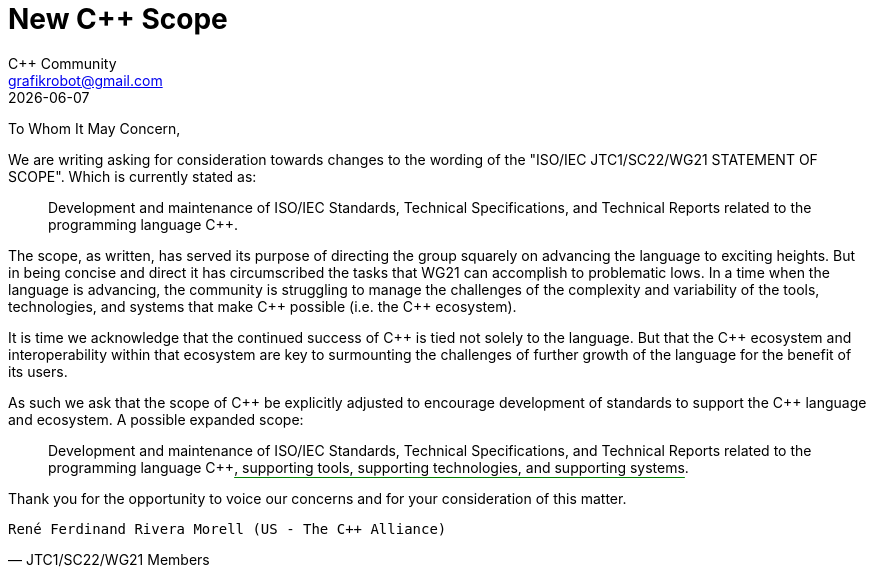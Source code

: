 = New C++ Scope
:authors: C++ Community
:email: grafikrobot@gmail.com
:revdate: {docdate}
:version-label!:
:reproducible:
:nofooter:

++++
<style>
span.ins {
  text-decoration: underline solid green;
  text-underline-offset: 0.3em;
}
</style>
++++

To Whom It May Concern,

We are writing asking for consideration towards changes to the wording of the
"ISO/IEC JTC1/SC22/WG21 STATEMENT OF SCOPE". Which is currently stated as:

[quote]
____
Development and maintenance of ISO/IEC Standards, Technical Specifications, and Technical Reports related to the programming language {CPP}.
____

The scope, as written, has served its purpose of directing the group squarely
on advancing the language to exciting heights. But in being concise and direct
it has circumscribed the tasks that WG21 can accomplish to problematic lows.
In a time when the language is advancing, the community is struggling to manage
the challenges of the complexity and variability of the tools, technologies,
and systems that make {CPP} possible (i.e. the {CPP} ecosystem).

It is time we acknowledge that the continued success of {CPP} is tied not
solely to the language. But that the {CPP} ecosystem and interoperability
within that ecosystem are key to surmounting the challenges of further growth
of the language for the benefit of its users.

As such we ask that the scope of {CPP} be explicitly adjusted to encourage
development of standards to support the {CPP} language and ecosystem.
A possible expanded scope:

[quote]
____
Development and maintenance of ISO/IEC Standards, Technical Specifications, and
Technical Reports related to the programming language {CPP}[.ins]##,
supporting tools, supporting technologies, and supporting systems##.
____

Thank you for the opportunity to voice our concerns and for your consideration
of this matter.

// If you are a voting member of JTC1/SC22/WG21 and want to cosign this letter
// please add your name below, on a line by itself, with a parenthetical
// including your national body and company.

[verse, JTC1/SC22/WG21 Members]
René Ferdinand Rivera Morell (US - The C++ Alliance)

// If you are a member of the larger C++ language community and want to cosign
// this letter please add your name below, on a line by itself. You may also
// add a parenthetical with your country and/or company.

[verse, C++ Users]
